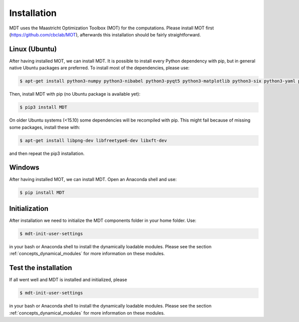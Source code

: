 Installation
************
.. highlight:: console

MDT uses the Maastricht Optimization Toolbox (MOT) for the computations. Please install MOT first (https://github.com/cbclab/MOT), afterwards this installation should be fairly straightforward.

Linux (Ubuntu)
==============
After having installed MOT, we can install MDT. It is possible to install every Python dependency with pip, but in general
native Ubuntu packages are preferred. To install most of the dependencies, please use:

.. code-block:: bash

    $ apt-get install python3-numpy python3-nibabel python3-pyqt5 python3-matplotlib python3-six python3-yaml python3-argcomplete


Then, install MDT with pip (no Ubuntu package is available yet):

.. code-block:: bash

    $ pip3 install MDT

On older Ubuntu systems (<15.10) some dependencies will be recompiled with pip. This might fail because of missing some packages, install these with:

.. code-block:: bash

    $ apt-get install libpng-dev libfreetype6-dev libxft-dev

and then repeat the pip3 installation.


Windows
=======
After having installed MOT, we can install MDT. Open an Anaconda shell and use:

.. code-block:: bash

    $ pip install MDT


Initialization
==============
After installation we need to initialize the MDT components folder in your home folder. Use:

.. code-block:: bash

    $ mdt-init-user-settings

in your bash or Anaconda shell to install the dynamically loadable modules.
Please see the section :ref:`concepts_dynamical_modules` for more information on these modules.


Test the installation
=====================
If all went well and MDT is installed and initialized, please


.. code-block:: bash

    $ mdt-init-user-settings

in your bash or Anaconda shell to install the dynamically loadable modules.
Please see the section :ref:`concepts_dynamical_modules` for more information on these modules.


